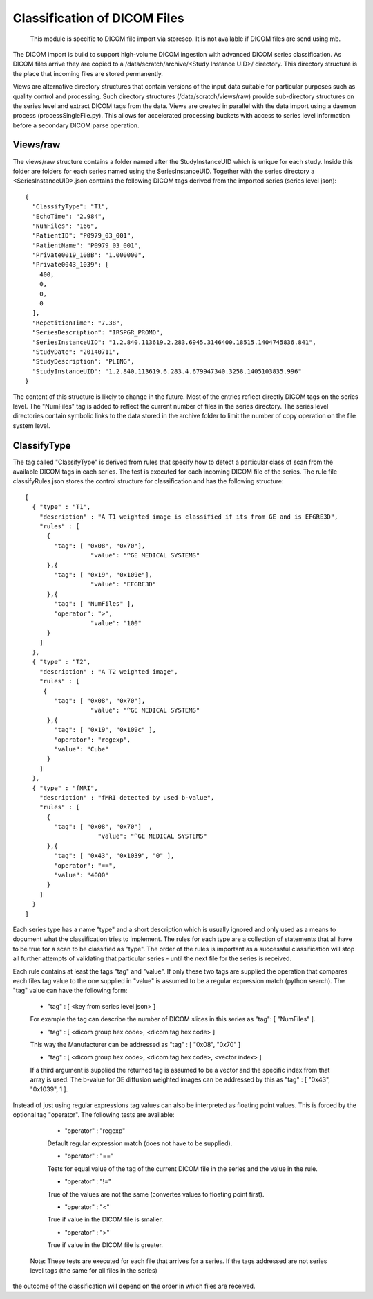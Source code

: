 .. _Classification:

*****************************
Classification of DICOM Files
*****************************

  This module is specific to DICOM file import via storescp. It is not available if DICOM files are send using mb.

The DICOM import is build to support high-volume DICOM ingestion with advanced DICOM series classification. 
As DICOM files arrive they are copied to a /data/scratch/archive/<Study Instance UID>/ directory. This directory
structure is the place that incoming files are stored permanently.

Views are alternative directory structures that contain 
versions of the input data suitable for particular purposes such as quality control and processing. Such directory structures
(/data/scratch/views/raw) provide sub-directory structures on the series level and extract DICOM tags from the data. Views are
created in parallel with the data import using a daemon process  (processSingleFile.py). This allows for accelerated processing
buckets with access to series level information before a secondary DICOM parse operation.

Views/raw
=========

The views/raw structure contains a folder named after the StudyInstanceUID which is unique for each study. Inside this folder are
folders for each series named using the SeriesInstanceUID. Together with the series directory a <SeriesInstanceUID>.json contains
the following DICOM tags derived from the imported series (series level json)::

  {
    "ClassifyType": "T1", 
    "EchoTime": "2.984", 
    "NumFiles": "166", 
    "PatientID": "P0979_03_001", 
    "PatientName": "P0979_03_001", 
    "Private0019_10BB": "1.000000", 
    "Private0043_1039": [
      400, 
      0, 
      0, 
      0
    ], 
    "RepetitionTime": "7.38", 
    "SeriesDescription": "IRSPGR_PROMO", 
    "SeriesInstanceUID": "1.2.840.113619.2.283.6945.3146400.18515.1404745836.841", 
    "StudyDate": "20140711", 
    "StudyDescription": "PLING",   
    "StudyInstanceUID": "1.2.840.113619.6.283.4.679947340.3258.1405103835.996"  
  }

The content of this structure is likely to change in the future. Most of the entries reflect directly 
DICOM tags on the series level. The "NumFiles" tag is added to reflect the current number of files in the
series directory. The series level directories contain symbolic links to the data stored in the archive folder
to limit the number of copy operation on the file system level.

ClassifyType
=============

The tag called "ClassifyType" is derived from rules that specify how to detect a particular class of scan
from the available DICOM tags in each series. The test is executed for each incoming DICOM file of the series.
The rule file classifyRules.json stores the control structure for classification and has the following structure::

  [
    { "type" : "T1", 
      "description" : "A T1 weighted image is classified if its from GE and is EFGRE3D",
      "rules" : [
        { 
          "tag": [ "0x08", "0x70"],
	  	    "value": "^GE MEDICAL SYSTEMS" 
        },{ 
          "tag": [ "0x19", "0x109e"],
	  	    "value": "EFGRE3D"
        },{ 
          "tag": [ "NumFiles" ],
          "operator": ">",
	  	    "value": "100"
        }
      ]  
    },
    { "type" : "T2",
      "description" : "A T2 weighted image",
      "rules" : [
       { 
          "tag": [ "0x08", "0x70"],
  		    "value": "^GE MEDICAL SYSTEMS" 
        },{
          "tag": [ "0x19", "0x109c" ],
          "operator": "regexp",
          "value": "Cube"
        }
      ]
    },
    { "type" : "fMRI",
      "description" : "fMRI detected by used b-value",
      "rules" : [
        { 
          "tag": [ "0x08", "0x70"]  ,
		      "value": "^GE MEDICAL SYSTEMS" 
        },{
          "tag": [ "0x43", "0x1039", "0" ],
          "operator": "==",
          "value": "4000"
        }
      ]
    }  
  ]
  
  
Each series type has a name "type" and a short description which is usually ignored and only used as a means to document what the classification tries to implement.
The rules for each type are a collection of statements that all have to be true for a scan to be classified as "type".
The order of the rules is important as a successful classification will stop all further attempts of validating that
particular series - until the next file for the series is received.

Each rule contains at least the tags "tag" and "value". If only these two tags are supplied the operation that compares
each files tag value to the one supplied in "value" is assumed to be a regular expression match (python search). The "tag"
value can have the following form:

    * "tag" : [ <key from series level json> ]
    For example the tag can describe the number of DICOM slices in this series as "tag": [ "NumFiles" ].
    
    * "tag" : [ <dicom group hex code>, <dicom tag hex code> ]
    This way the Manufacturer can be addressed as "tag" : [ "0x08", "0x70" ]
    
    * "tag" : [ <dicom group hex code>, <dicom tag hex code>, <vector index> ]
    If a third argument is supplied the returned tag is assumed to be a vector and the specific index from that array is used. The b-value for GE diffusion weighted images can be addressed by this as "tag" : [ "0x43", "0x1039", 1 ].
 
Instead of just using regular expressions tag values can also be interpreted as floating point values. This is forced
by the optional tag "operator". The following tests are available:
 
    * "operator" : "regexp"
    Default regular expression match (does not have to be supplied).
    
    * "operator" : "=="
    Tests for equal value of the tag of the current DICOM file in the series and the value in the rule.
    
    * "operator" : "!="
    True of the values are not the same (convertes values to floating point first).
    
    * "operator" : "<"
    True if value in the DICOM file is smaller.
    
    * "operator" : ">"
    True if value in the DICOM file is greater.
    
    
  Note: These tests are executed for each file that arrives for a series. If the tags addressed are not series level tags (the same for all files in the series)
the outcome of the classification will depend on the order in which files are received.